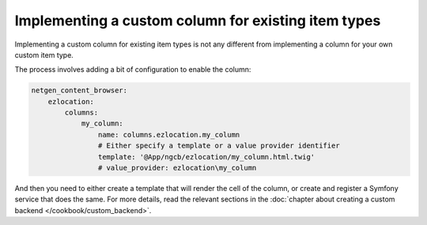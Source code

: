 Implementing a custom column for existing item types
====================================================

Implementing a custom column for existing item types is not any different from
implementing a column for your own custom item type.

The process involves adding a bit of configuration to enable the column:

.. code-block:: yaml

    netgen_content_browser:
        ezlocation:
            columns:
                my_column:
                    name: columns.ezlocation.my_column
                    # Either specify a template or a value provider identifier
                    template: '@App/ngcb/ezlocation/my_column.html.twig'
                    # value_provider: ezlocation\my_column

And then you need to either create a template that will render the cell of the
column, or create and register a Symfony service that does the same. For more
details, read the relevant sections in the :doc:`chapter about creating a
custom backend </cookbook/custom_backend>`.
